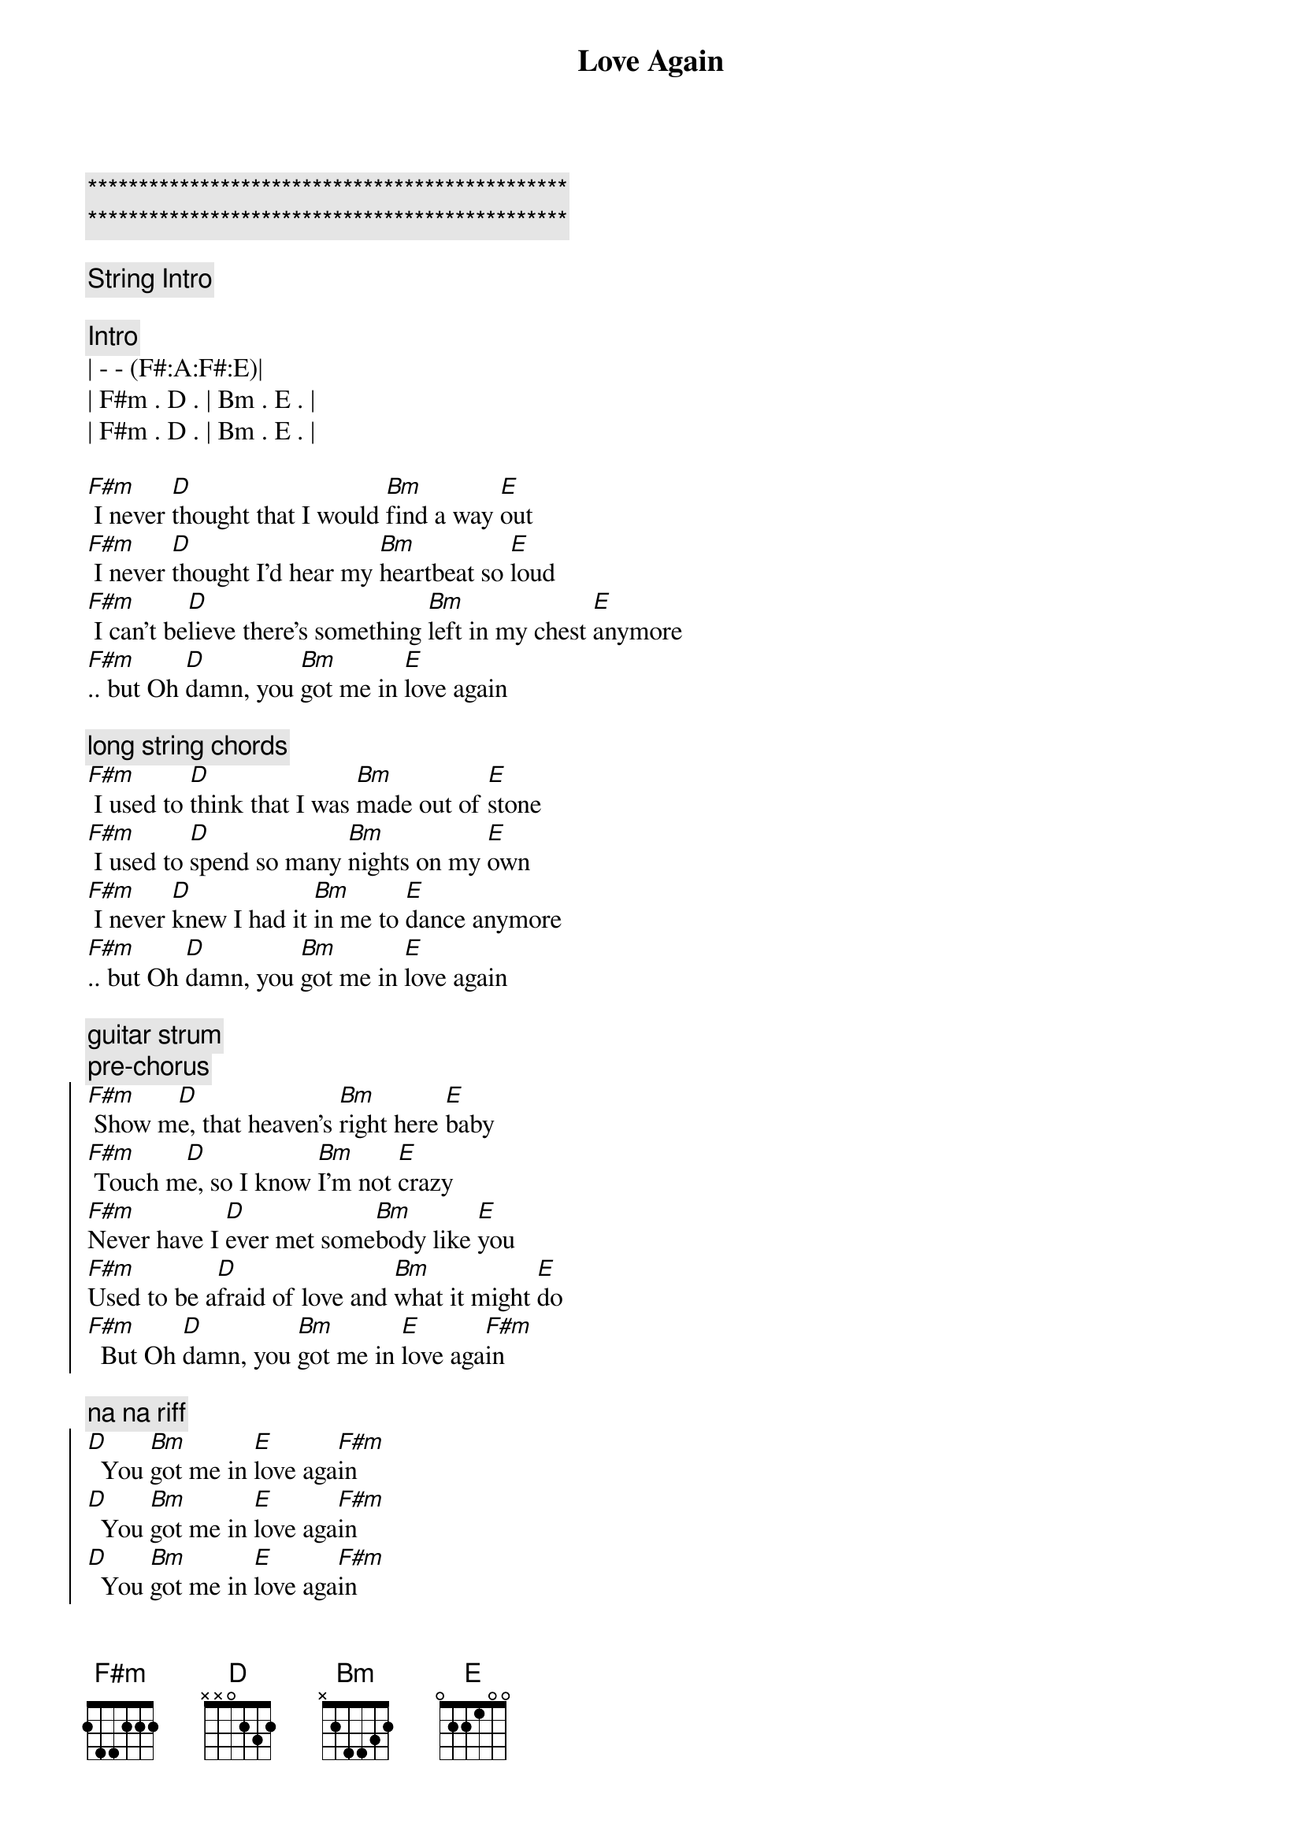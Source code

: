 {title: Love Again}
{artist: Dua Lipa}
{key: F#m}
{duration: 3:50}
{tempo: 116}

{c:***********************************************}
{c:***********************************************}

{c: String Intro}

{c: Intro}
| - - (F#:A:F#:E)|
| F#m . D . | Bm . E . | 
| F#m . D . | Bm . E . | 

{start_of_verse}
[F#m] I never [D]thought that I would [Bm]find a way [E]out
[F#m] I never [D]thought I'd hear my [Bm]heartbeat so [E]loud
[F#m] I can't be[D]lieve there's something [Bm]left in my chest [E]anymore
[F#m].. but Oh [D]damn, you [Bm]got me in [E]love again
{end_of_verse}

{c: long string chords }
{start_of_verse}
[F#m] I used to [D]think that I was [Bm]made out of [E]stone
[F#m] I used to [D]spend so many [Bm]nights on my [E]own
[F#m] I never [D]knew I had it [Bm]in me to [E]dance anymore
[F#m].. but Oh [D]damn, you [Bm]got me in [E]love again
{end_of_verse}

{c: guitar strum}
{c: pre-chorus}
{start_of_chorus}
[F#m] Show m[D]e, that heaven's [Bm]right here [E]baby
[F#m] Touch m[D]e, so I know [Bm]I'm not [E]crazy
[F#m]Never have I [D]ever met some[Bm]body like [E]you
[F#m]Used to be a[D]fraid of love and [Bm]what it might [E]do
[F#m]  But Oh [D]damn, you [Bm]got me in [E]love aga[F#m]in
{end_of_chorus}

{c: na na riff}
{start_of_chorus}
[D]  You [Bm]got me in [E]love aga[F#m]in
[D]  You [Bm]got me in [E]love aga[F#m]in
[D]  You [Bm]got me in [E]love aga[F#m]in
[D]  You [Bm]got me in [E]love aga[F#m]in, [D]aga[Bm]in[E]
{end_of_chorus}

{start_of_verse}
[F#m] So many [D]nights my tears fell [Bm]harder than r[E]ain
[F#m] Scared I would [D]take my broken [Bm]heart to the [E]grave
[F#m] I'd rather [D]die than have to [Bm]live in a [E]storm like before
[F#m] But Oh [D]damn, you [Bm]got me in [E]love again
{end_of_verse}

{c: guitar strum}
{c: pre-chorus}
{start_of_chorus}
[F#m] Show m[D]e, that heaven's [Bm]right here [E]baby
[F#m] Touch m[D]e, so I know [Bm]I'm not [E]crazy
[F#m]Never have I [D]ever met some[Bm]body like [E]you
[F#m]Used to be a[D]fraid of love and [Bm]what it might [E]do
[F#m] But Oh [D]damn, you [Bm]got me in [E]love aga[F#m]in
{end_of_chorus}

{c: na na riff}
{start_of_chorus}
[D]  You [Bm]got me in [E]love aga[F#m]in
[D]  You [Bm]got me in [E]love aga[F#m]in
[D]  You [Bm]got me in [E]love aga[F#m]in
[D]  You [Bm]got me in [E]love aga[F#m]in, [D]aga[Bm]in[E]
{end_of_chorus}

{c: full strings}
{c: bridge}
[F#m] I can't be[D]lieve, I can't be[Bm]lieve
I fina[E]lly found someone
[F#m] I'll sink my [D]teeth in disbe[Bm]lief
'Cause you're the [E]one that I want

[F#m] I can't be[D]lieve, I can't be[Bm]lieve
I'm not a[E]fraid anymoew
[F#m] But Oh [D]damn, you [Bm]got me in [E]love again
[F#m] La-la-la[D], la-la-la[Bm], la-la-la[E], la-la-la

{c: long strings}
{start_of_verse}
[F#m] I never [D]thought that I would [Bm]find a way [E]out
[F#m] I never [D]thought I'd hear my [Bm]heartbeat so [E]loud
[F#m] I can't be[D]lieve there's something [Bm]left in my [E]chest anymore
[F#m] But Oh [D*]damn, you got me in love again
{end_of_verse}

{c: full strings}
{comment: OUTRO}
[F#m]    [D] La-la-l[Bm]a, l[E]a-la-l[F#m]a,  [D]la-la-la[Bm], la[E]-la-la[F#m]


[F#m] I can't be[D]lieve, I can't be[Bm]lieve
I fina[E]lly found someone[F#m]
I'll sink my [D]teeth in disbe[Bm]lief
'Cause you're the [E]one that I want[F#m]
I can't be[D]lieve there's something [Bm]left inside my [E]chest anymor[F#m]e
But Oh [D]damn, you [Bm]got me in [E]love aga[F#m]in

{c: na na riff}
[D]  You [Bm]got me in [E]love aga[F#m]in (You got me in love again)
[D]  You [Bm]got me in [E]love aga[F#m]in (You got me in love again)
[D]  You [Bm]got me in [E]love aga[F#m]in (You got me in love again)
(And a[D]gain, and a[Bm]gain, and a[E]gain, and aga[F#m]in)
